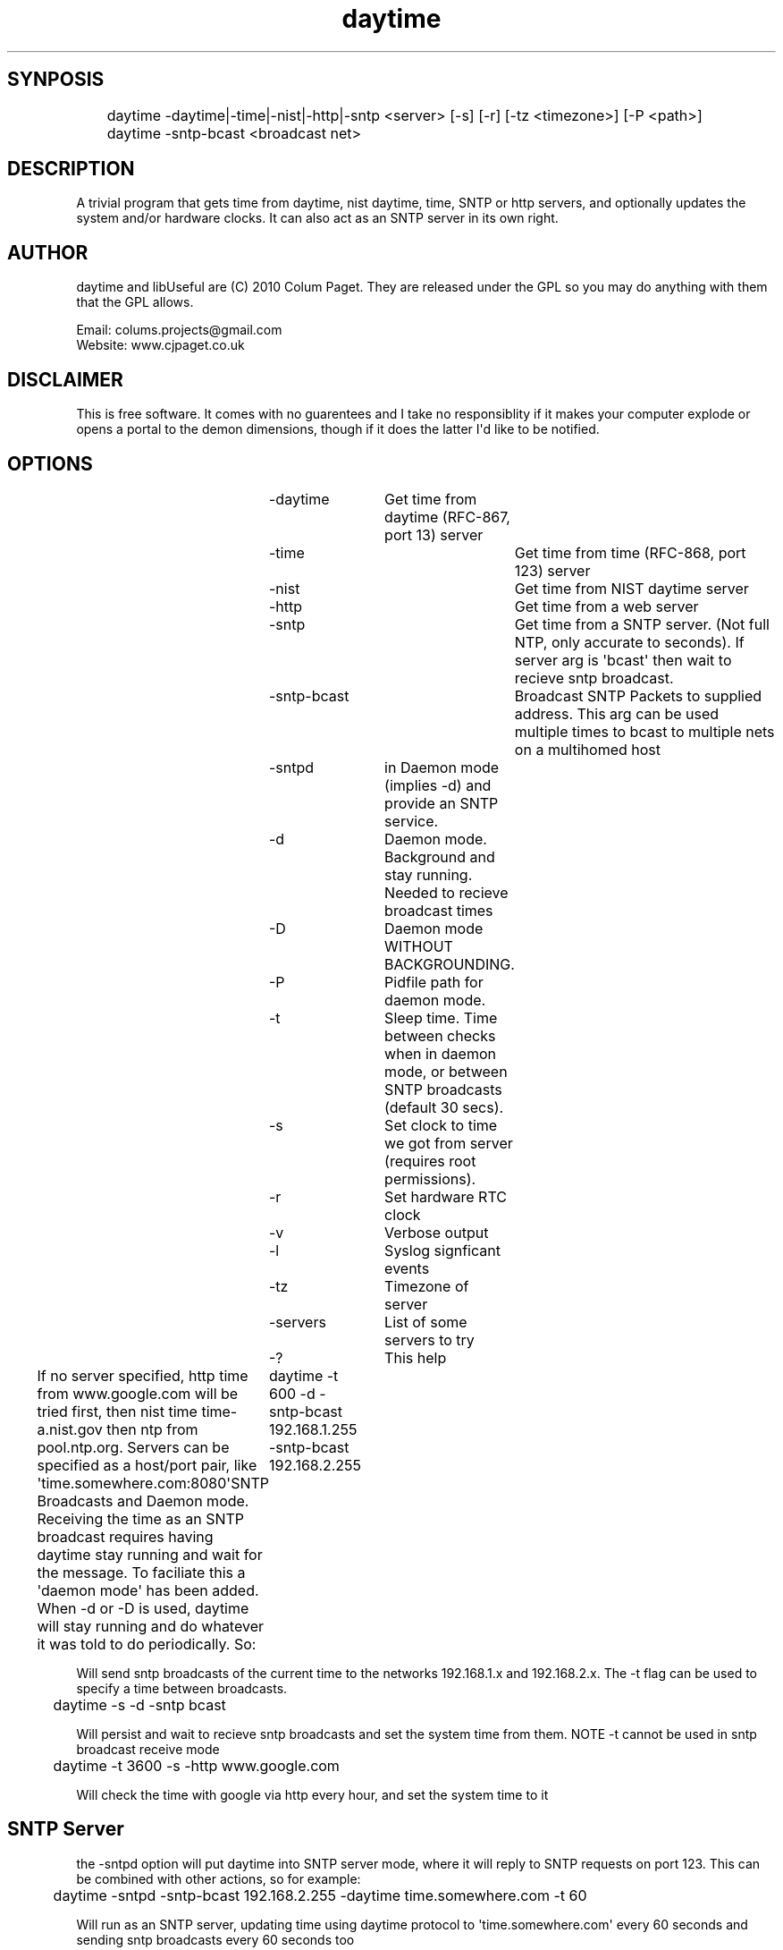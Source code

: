 .TH daytime "1" "Aug 2016" "DAYTIME 2.0" "time client/server supporing SNTP, daytime, time and HTTP." 


.SH SYNPOSIS
.P
	daytime  -daytime|-time|-nist|-http|-sntp <server> [-s] [-r] [-tz <timezone>] [-P <path>]
	daytime  -sntp-bcast <broadcast net>

.SH DESCRIPTION
.P
A trivial program that gets time from daytime, nist daytime, time, SNTP or http servers, and optionally updates the system and/or hardware clocks. It can also act as an SNTP server in its own right.

.SH AUTHOR
.P
daytime and libUseful are (C) 2010 Colum Paget. They are released under the GPL so you may do anything with them that the GPL allows.
.P
Email: colums.projects@gmail.com
.br
Website: www.cjpaget.co.uk

.SH DISCLAIMER
.P
  This is free software. It comes with no guarentees and I take no responsiblity if it makes your computer explode or opens a portal to the demon dimensions, though if it does the latter I\(aqd like to be notified.

.SH OPTIONS
.nf
	 -daytime	Get  time from daytime (RFC-867, port 13) server
	 -time		Get  time from time (RFC-868, port 123) server
	 -nist		Get  time from NIST daytime server
	 -http		Get  time from a web server
	 -sntp		Get  time from a SNTP server. (Not full NTP, only accurate to seconds). If server arg is \(aqbcast\(aq then wait to recieve sntp broadcast.
	 -sntp-bcast	Broadcast  SNTP Packets to supplied address. This arg can be used multiple times to bcast to multiple nets on a multihomed host
	 -sntpd	in  Daemon mode (implies -d) and provide an SNTP service.
	 -d		Daemon  mode. Background and stay running. Needed to recieve broadcast times
	 -D		Daemon  mode WITHOUT BACKGROUNDING.
	 -P		Pidfile path for daemon mode.
	 -t		Sleep  time. Time between checks when in daemon mode, or between SNTP broadcasts (default 30 secs).
	 -s		Set  clock to time we got from server (requires root permissions).
	 -r		Set  hardware RTC clock
	 -v		Verbose output
	 -l		Syslog signficant events
	 -tz		Timezone  of server
	 -servers	List  of some servers to try
	 -?		This  help
.fi
.P
If no server specified, http time from www.google.com will be tried first, then nist time time-a.nist.gov then ntp from pool.ntp.org.
Servers can be specified as a host/port pair, like \(aqtime.somewhere.com:8080\(aqSNTP Broadcasts and Daemon mode.
Receiving the time as an SNTP broadcast requires having daytime stay running and wait for the message. To faciliate this a \(aqdaemon mode\(aq has been added. When -d or -D is used, daytime will stay running and do whatever it was told to do periodically. So:
	daytime -t 600 -d -sntp-bcast 192.168.1.255 -sntp-bcast 192.168.2.255
.P
Will send sntp broadcasts of the current time to the networks 192.168.1.x and 192.168.2.x. The -t flag can be used to specify a time between broadcasts.

.nf
	daytime \-s \-d \-sntp bcast
.fi
.ad b

.P
Will persist and wait to recieve sntp broadcasts and set the system time from them. NOTE -t cannot be used in sntp broadcast receive mode

.nf
	daytime \-t 3600 \-s \-http www.google.com
.fi
.ad b

.P
Will check the time with google via http every hour, and set the system time to it
.SH SNTP Server

.P
the -sntpd option will put daytime into SNTP server mode, where it will reply to SNTP requests on port 123. This can be combined with other actions, so for example:

.nf
	daytime \-sntpd \-sntp\-bcast 192.168.2.255 \-daytime time.somewhere.com \-t 60
.fi
.ad b

.P
Will run as an SNTP server, updating time using daytime protocol to \(aqtime.somewhere.com\(aq every 60 seconds and sending sntp broadcasts every 60 seconds too
.P
Thanks to Robert Crowley (http://tools.99k.org/) and Andrew Benton for bug reports
